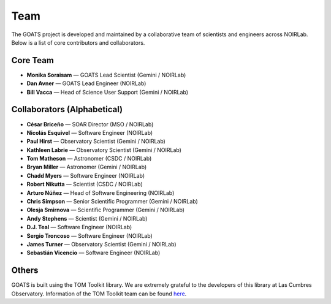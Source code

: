 .. _team:

Team
====

The GOATS project is developed and maintained by a collaborative team of scientists and engineers across NOIRLab. Below is a list of core contributors and collaborators.

Core Team
---------

- **Monika Soraisam** — GOATS Lead Scientist (Gemini / NOIRLab)
- **Dan Avner** — GOATS Lead Engineer (NOIRLab)
- **Bill Vacca** — Head of Science User Support (Gemini / NOIRLab)

Collaborators (Alphabetical)
----------------------------

- **César Briceño** — SOAR Director (MSO / NOIRLab)
- **Nicolás Esquivel** — Software Engineer (NOIRLab)
- **Paul Hirst** — Observatory Scientist (Gemini / NOIRLab)
- **Kathleen Labrie** — Observatory Scientist (Gemini / NOIRLab)
- **Tom Matheson** — Astronomer (CSDC / NOIRLab)
- **Bryan Miller** — Astronomer (Gemini / NOIRLab)
- **Chadd Myers** — Software Engineer (NOIRLab)
- **Robert Nikutta** — Scientist (CSDC / NOIRLab)
- **Arturo Núñez** — Head of Software Engineering (NOIRLab)
- **Chris Simpson** — Senior Scientific Programmer (Gemini / NOIRLab)
- **Olesja Smirnova** — Scientific Programmer (Gemini / NOIRLab)
- **Andy Stephens** — Scientist (Gemini / NOIRLab)
- **D.J. Teal** — Software Engineer (NOIRLab)
- **Sergio Troncoso** — Software Engineer (NOIRLab)
- **James Turner** — Observatory Scientist (Gemini / NOIRLab)
- **Sebastián Vicencio** — Software Engineer (NOIRLab)

Others
------
GOATS is built using the TOM Toolkit library. We are extremely grateful to the developers of this library at Las Cumbres Observatory. Information of the TOM Toolkit team can be found `here <https://tom-toolkit.readthedocs.io/en/stable/introduction/credits.html>`_. 